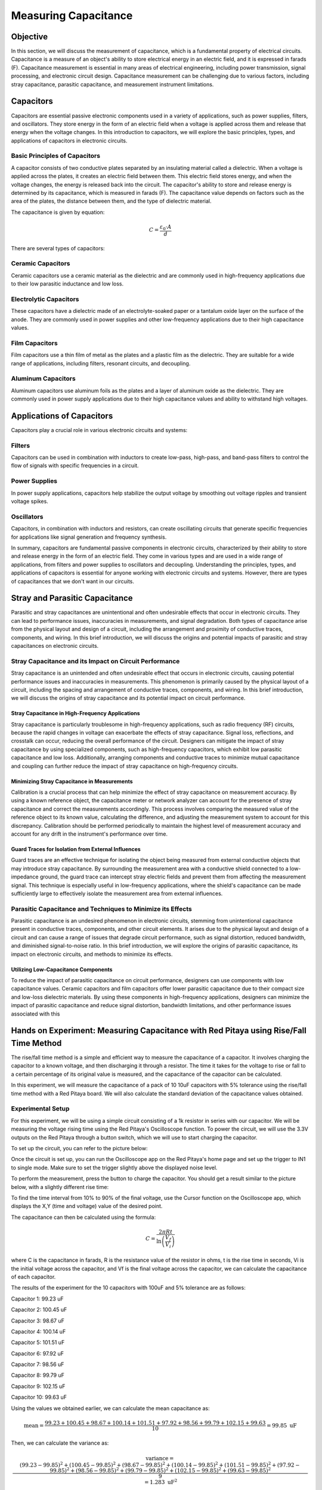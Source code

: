 #####################
Measuring Capacitance
#####################

=========
Objective
=========

In this section, we will discuss the measurement of capacitance, which is a fundamental property of electrical circuits. Capacitance is a measure of an object's ability to store electrical energy in an electric field, and it is expressed in farads (F). Capacitance measurement is essential in many areas of electrical engineering, including power transmission, signal processing, and electronic circuit design. Capacitance measurement can be challenging due to various factors, including stray capacitance, parasitic capacitance, and measurement instrument limitations.

==========
Capacitors
==========

Capacitors are essential passive electronic components used in a variety of applications, such as power supplies, filters, and oscillators. They store energy in the form of an electric field when a voltage is applied across them and release that energy when the voltage changes. In this introduction to capacitors, we will explore the basic principles, types, and applications of capacitors in electronic circuits.

.. image:: img/3.2/1.1.jpg
    :name: capacitors
    :align: center

Basic Principles of Capacitors
--------------------------------

A capacitor consists of two conductive plates separated by an insulating material called a dielectric. When a voltage is applied across the plates, it creates an electric field between them. This electric field stores energy, and when the voltage changes, the energy is released back into the circuit. The capacitor's ability to store and release energy is determined by its capacitance, which is measured in farads (F). The capacitance value depends on factors such as the area of the plates, the distance between them, and the type of dielectric material.

.. image:: img/3.2/1.2.png
    :name: capacitor plates
    :align: center

The capacitance is given by equation:

.. math:: C = \frac{\varepsilon_0 \cdot A}{d}

There are several types of capacitors:

Ceramic Capacitors
------------------

Ceramic capacitors use a ceramic material as the dielectric and are commonly used in high-frequency applications due to their low parasitic inductance and low loss.

Electrolytic Capacitors
-----------------------

These capacitors have a dielectric made of an electrolyte-soaked paper or a tantalum oxide layer on the surface of the anode. They are commonly used in power supplies and other low-frequency applications due to their high capacitance values.

Film Capacitors
---------------

Film capacitors use a thin film of metal as the plates and a plastic film as the dielectric. They are suitable for a wide range of applications, including filters, resonant circuits, and decoupling.

Aluminum Capacitors
-------------------

Aluminum capacitors use aluminum foils as the plates and a layer of aluminum oxide as the dielectric. They are commonly used in power supply applications due to their high capacitance values and ability to withstand high voltages.

==========================
Applications of Capacitors
==========================

Capacitors play a crucial role in various electronic circuits and systems:

Filters
-------

Capacitors can be used in combination with inductors to create low-pass, high-pass, and band-pass filters to control the flow of signals with specific frequencies in a circuit.

Power Supplies
--------------

In power supply applications, capacitors help stabilize the output voltage by smoothing out voltage ripples and transient voltage spikes.

Oscillators
-----------

Capacitors, in combination with inductors and resistors, can create oscillating circuits that generate specific frequencies for applications like signal generation and frequency synthesis.

In summary, capacitors are fundamental passive components in electronic circuits, characterized by their ability to store and release energy in the form of an electric field. They come in various types and are used in a wide range of applications, from filters and power supplies to oscillators and decoupling. Understanding the principles, types, and applications of capacitors is essential for anyone working with electronic circuits and systems. However, there are types of capacitances that we don't want in our circuits.

===============================
Stray and Parasitic Capacitance
===============================

Parasitic and stray capacitances are unintentional and often undesirable effects that occur in electronic circuits. They can lead to performance issues, inaccuracies in measurements, and signal degradation. Both types of capacitance arise from the physical layout and design of a circuit, including the arrangement and proximity of conductive traces, components, and wiring. In this brief introduction, we will discuss the origins and potential impacts of parasitic and stray capacitances on electronic circuits.

Stray Capacitance and its Impact on Circuit Performance
-------------------------------------------------------

Stray capacitance is an unintended and often undesirable effect that occurs in electronic circuits, causing potential performance issues and inaccuracies in measurements. This phenomenon is primarily caused by the physical layout of a circuit, including the spacing and arrangement of conductive traces, components, and wiring. In this brief introduction, we will discuss the origins of stray capacitance and its potential impact on circuit performance.

Stray Capacitance in High-Frequency Applications
^^^^^^^^^^^^^^^^^^^^^^^^^^^^^^^^^^^^^^^^^^^^^^^^

Stray capacitance is particularly troublesome in high-frequency applications, such as radio frequency (RF) circuits, because the rapid changes in voltage can exacerbate the effects of stray capacitance. Signal loss, reflections, and crosstalk can occur, reducing the overall performance of the circuit. Designers can mitigate the impact of stray capacitance by using specialized components, such as high-frequency capacitors, which exhibit low parasitic capacitance and low loss. Additionally, arranging components and conductive traces to minimize mutual capacitance and coupling can further reduce the impact of stray capacitance on high-frequency circuits.

Minimizing Stray Capacitance in Measurements
^^^^^^^^^^^^^^^^^^^^^^^^^^^^^^^^^^^^^^^^^^^^

Calibration is a crucial process that can help minimize the effect of stray capacitance on measurement accuracy. By using a known reference object, the capacitance meter or network analyzer can account for the presence of stray capacitance and correct the measurements accordingly. This process involves comparing the measured value of the reference object to its known value, calculating the difference, and adjusting the measurement system to account for this discrepancy. Calibration should be performed periodically to maintain the highest level of measurement accuracy and account for any drift in the instrument's performance over time.

Guard Traces for Isolation from External Influences
^^^^^^^^^^^^^^^^^^^^^^^^^^^^^^^^^^^^^^^^^^^^^^^^^^^

Guard traces are an effective technique for isolating the object being measured from external conductive objects that may introduce stray capacitance. By surrounding the measurement area with a conductive shield connected to a low-impedance ground, the guard trace can intercept stray electric fields and prevent them from affecting the measurement signal. This technique is especially useful in low-frequency applications, where the shield's capacitance can be made sufficiently large to effectively isolate the measurement area from external influences.

Parasitic Capacitance and Techniques to Minimize its Effects
------------------------------------------------------------

Parasitic capacitance is an undesired phenomenon in electronic circuits, stemming from unintentional capacitance present in conductive traces, components, and other circuit elements. It arises due to the physical layout and design of a circuit and can cause a range of issues that degrade circuit performance, such as signal distortion, reduced bandwidth, and diminished signal-to-noise ratio. In this brief introduction, we will explore the origins of parasitic capacitance, its impact on electronic circuits, and methods to minimize its effects.

Utilizing Low-Capacitance Components
^^^^^^^^^^^^^^^^^^^^^^^^^^^^^^^^^^^^

To reduce the impact of parasitic capacitance on circuit performance, designers can use components with low capacitance values. Ceramic capacitors and film capacitors offer lower parasitic capacitance due to their compact size and low-loss dielectric materials. By using these components in high-frequency applications, designers can minimize the impact of parasitic capacitance and reduce signal distortion, bandwidth limitations, and other performance issues associated with this

======================================================================================
Hands on Experiment: Measuring Capacitance with Red Pitaya using Rise/Fall Time Method
======================================================================================

The rise/fall time method is a simple and efficient way to measure the capacitance of a capacitor. It involves charging the capacitor to a known voltage, and then discharging it through a resistor. The time it takes for the voltage to rise or fall to a certain percentage of its original value is measured, and the capacitance of the capacitor can be calculated.

In this experiment, we will measure the capacitance of a pack of 10 10uF capacitors with 5% tolerance using the rise/fall time method with a Red Pitaya board. We will also calculate the standard deviation of the capacitance values obtained.

Experimental Setup
------------------

For this experiment, we will be using a simple circuit consisting of a 1k resistor in series with our capacitor. We will be measuring the voltage rising time using the Red Pitaya's Oscilloscope function. To power the circuit, we will use the 3.3V outputs on the Red Pitaya through a button switch, which we will use to start charging the capacitor.

To set up the circuit, you can refer to the picture below:

.. image:: img/3.2/1.3.jpg
    :name: Circuit
    :align: center

Once the circuit is set up, you can run the Oscilloscope app on the Red Pitaya's home page and set up the trigger to IN1 to single mode. Make sure to set the trigger slightly above the displayed noise level.

To perform the measurement, press the button to charge the capacitor. You should get a result similar to the picture below, with a slightly different rise time:

.. image:: img/3.2/1.4.png
    :name: Trigger
    :align: center

To find the time interval from 10% to 90% of the final voltage, use the Cursor function on the Oscilloscope app, which displays the X,Y (time and voltage) value of the desired point.

.. image:: img/3.2/1.5.png
    :name: Cursor
    :align: center

The capacitance can then be calculated using the formula:

.. math:: C = \frac{2 \pi R t}{\ln\left(\frac{V_f}{V_i}\right)}

where C is the capacitance in farads, R is the resistance value of the resistor in ohms, t is the rise time in seconds, Vi is the initial voltage across the capacitor, and Vf is the final voltage across the capacitor, we can calculate the capacitance of each capacitor.

The results of the experiment for the 10 capacitors with 100uF and 5% tolerance are as follows:

Capacitor 1: 99.23 uF

Capacitor 2: 100.45 uF

Capacitor 3: 98.67 uF

Capacitor 4: 100.14 uF

Capacitor 5: 101.51 uF

Capacitor 6: 97.92 uF

Capacitor 7: 98.56 uF

Capacitor 8: 99.79 uF

Capacitor 9: 102.15 uF

Capacitor 10: 99.63 uF

Using the values we obtained earlier, we can calculate the mean capacitance as:

.. math:: \text{mean} = \frac{99.23 + 100.45 + 98.67 + 100.14 + 101.51 + 97.92 + 98.56 + 99.79 + 102.15 + 99.63}{10} = 99.85 \text{ uF}

Then, we can calculate the variance as:

.. math:: \text{variance} = \frac{(99.23 - 99.85)^2 + (100.45 - 99.85)^2 + (98.67 - 99.85)^2 + (100.14 - 99.85)^2 + (101.51 - 99.85)^2 + (97.92 - 99.85)^2 + (98.56 - 99.85)^2 + (99.79 - 99.85)^2 + (102.15 - 99.85)^2 + (99.63 - 99.85)^2}{9} = 1.283 \text{ uF}^2

Finally, we can calculate the standard deviation as the square root of the variance:

.. math:: \text{standard deviation} = \sqrt{\text{variance}} = \sqrt{1.283} = 1.13 \text{ uF}

Therefore, the standard deviation of the capacitance values for the 100uF capacitors is 1.13 uF. This tells us that the values are relatively close to each other and that the capacitors are within the expected tolerance range.

Conclusion
----------

In conclusion, the rise/fall time method using the Red Pitaya proved to be a reliable and accurate way to measure the capacitance of our capacitors. By measuring the voltage rise or fall time of the capacitor and using the appropriate formulas, we were able to obtain the capacitance values with good precision. The calculated standard deviation of the capacitance values showed that our capacitors were within the expected tolerance range of 5%.

This experiment not only provided us with an understanding of the rise/fall time method, but also with the opportunity to practice using the Red Pitaya's oscilloscope and pulse generator features. These skills are essential for any electronics engineer or hobbyist who works with capacitors and other electronic components.

Written by Andraž Pirc

This teaching material was created by `Red Pitaya <https://www.redpitaya.com/>`_&`Zavod 404 <https://404.si/>`_ in the scope of the `Smart4All <https://smart4all.fundingbox.com/>`_ innovation project.
